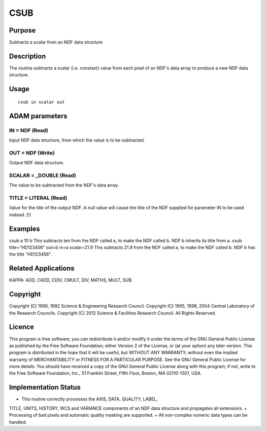 

CSUB
====


Purpose
~~~~~~~
Subtracts a scalar from an NDF data structure


Description
~~~~~~~~~~~
The routine subtracts a scalar (i.e. constant) value from each pixel
of an NDF's data array to produce a new NDF data structure.


Usage
~~~~~


::

    
       csub in scalar out
       



ADAM parameters
~~~~~~~~~~~~~~~



IN = NDF (Read)
```````````````
Input NDF data structure, from which the value is to be subtracted.



OUT = NDF (Write)
`````````````````
Output NDF data structure.



SCALAR = _DOUBLE (Read)
```````````````````````
The value to be subtracted from the NDF's data array.



TITLE = LITERAL (Read)
``````````````````````
Value for the title of the output NDF. A null value will cause the
title of the NDF supplied for parameter IN to be used instead. [!]



Examples
~~~~~~~~
csub a 10 b
This subtracts ten from the NDF called a, to make the NDF called b.
NDF b inherits its title from a.
csub title="HD123456" out=b in=a scalar=21.9
This subtracts 21.9 from the NDF called a, to make the NDF called b.
NDF b has the title "HD123456".



Related Applications
~~~~~~~~~~~~~~~~~~~~
KAPPA: ADD, CADD, CDIV, CMULT, DIV, MATHS, MULT, SUB.


Copyright
~~~~~~~~~
Copyright (C) 1990, 1992 Science & Engineering Research Council.
Copyright (C) 1995, 1998, 2004 Central Laboratory of the Research
Councils. Copyright (C) 2012 Science & Facilities Research Council.
All Rights Reserved.


Licence
~~~~~~~
This program is free software; you can redistribute it and/or modify
it under the terms of the GNU General Public License as published by
the Free Software Foundation; either Version 2 of the License, or (at
your option) any later version.
This program is distributed in the hope that it will be useful, but
WITHOUT ANY WARRANTY; without even the implied warranty of
MERCHANTABILITY or FITNESS FOR A PARTICULAR PURPOSE. See the GNU
General Public License for more details.
You should have received a copy of the GNU General Public License
along with this program; if not, write to the Free Software
Foundation, Inc., 51 Franklin Street, Fifth Floor, Boston, MA
02110-1301, USA.


Implementation Status
~~~~~~~~~~~~~~~~~~~~~


+ This routine correctly processes the AXIS, DATA, QUALITY, LABEL,
TITLE, UNITS, HISTORY, WCS and VARIANCE components of an NDF data
structure and propagates all extensions.
+ Processing of bad pixels and automatic quality masking are
supported.
+ All non-complex numeric data types can be handled.




